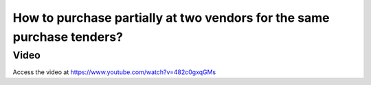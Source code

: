 .. _multiplesupplier:

=======================================================================
How to purchase partially at two vendors for the same purchase tenders?
=======================================================================

Video
-----
Access the video at https://www.youtube.com/watch?v=482c0gxqGMs

.. raw:: html

    <div style="position: relative; padding-bottom: 56.25%; height: 0; overflow: hidden; max-width: 100%; height: auto;">
        <iframe src="https://www.youtube.com/embed/482c0gxqGMs" frameborder="0" allowfullscreen style="position: absolute; top: 0; left: 0; width: 700px; height: 385px;"></iframe>
    </div>
